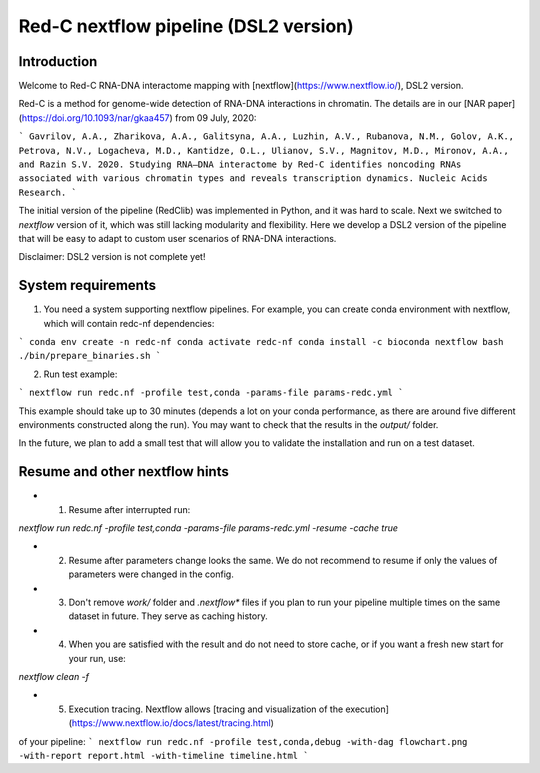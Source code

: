 Red-C nextflow pipeline (DSL2 version)
=====================================

Introduction
------------

Welcome to Red-C RNA-DNA interactome mapping with [nextflow](https://www.nextflow.io/), DSL2 version.

Red-C is a method for genome-wide detection of RNA-DNA interactions in chromatin.
The details are in our [NAR paper](https://doi.org/10.1093/nar/gkaa457) from 09 July, 2020:

```
Gavrilov, A.A., Zharikova, A.A., Galitsyna, A.A., Luzhin, A.V., Rubanova, N.M., Golov, A.K., 
Petrova, N.V., Logacheva, M.D., Kantidze, O.L., Ulianov, S.V., Magnitov, M.D., Mironov, A.A., and Razin S.V. 2020. 
Studying RNA–DNA interactome by Red-C identifies noncoding RNAs associated with various chromatin 
types and reveals transcription dynamics. 
Nucleic Acids Research.
```

The initial version of the pipeline (RedClib) was implemented in Python, and it was hard to scale. 
Next we switched to *nextflow* version of it, which was still lacking modularity and flexibility. 
Here we develop a DSL2 version of the pipeline that will be easy to adapt to custom user scenarios of RNA-DNA interactions. 

Disclaimer: DSL2 version is not complete yet!

System requirements
-------------------

1. You need a system supporting nextflow pipelines. For example, you can create conda environment with nextflow, 
   which will contain redc-nf dependencies:

```
conda env create -n redc-nf
conda activate redc-nf
conda install -c bioconda nextflow
bash ./bin/prepare_binaries.sh
```
   
2. Run test example:

```
nextflow run redc.nf -profile test,conda -params-file params-redc.yml
```

This example should take up to 30 minutes (depends a lot on your conda performance, as there are around five 
different environments constructed along the run).
You may want to check that the results in the `output/` folder. 

In the future, we plan to add a small test that will allow you to validate the installation and run on a test dataset. 

Resume and other nextflow hints
-------------------------------

- (1) Resume after interrupted run:

`nextflow run redc.nf -profile test,conda -params-file params-redc.yml -resume -cache true`

- (2) Resume after parameters change looks the same. We do not recommend to resume if only the values of parameters were changed in the config.

- (3) Don't remove `work/` folder and `.nextflow*` files if you plan to run your pipeline multiple times on the same dataset in future. They serve as caching history. 

- (4) When you are satisfied with the result and do not need to store cache, or if you want a fresh new start for your run, use: 

`nextflow clean -f`

- (5) Execution tracing. Nextflow allows [tracing and visualization of the execution](https://www.nextflow.io/docs/latest/tracing.html)
of your pipeline:
```
nextflow run redc.nf -profile test,conda,debug -with-dag flowchart.png -with-report report.html -with-timeline timeline.html
```

